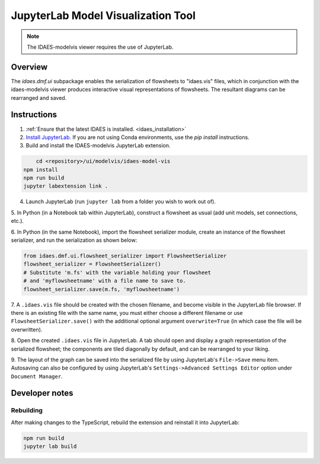 .. _modelvis::

JupyterLab Model Visualization Tool
===================================

.. note::
    The IDAES-modelvis viewer requires the use of JupyterLab. 


Overview
--------

The *idaes.dmf.ui* subpackage enables the serialization of flowsheets to "idaes.vis" 
files, which in conjunction with the idaes-modelvis viewer produces interactive visual 
representations of flowsheets. The resultant diagrams can be rearranged and saved.


Instructions
------------

1. :ref:`Ensure that the latest IDAES is installed. <idaes_installation>` 

2. `Install JupyterLab. <https://jupyterlab.readthedocs.io/en/stable/getting_started/installation.html>`_
   If you are not using Conda environments, use the `pip install` instructions.
  
3. Build and install the IDAES-modelvis JupyterLab extension.

.. code-block:: sh

	cd <repository>/ui/modelvis/idaes-model-vis
    npm install
    npm run build
    jupyter labextension link .

4. Launch JupyterLab (run ``jupyter lab`` from a folder you wish to work out of).

5. In Python (in a Notebook tab within JupyterLab), construct a flowsheet as usual 
(add unit models, set connections, etc.).

6. In Python (in the same Notebook), import the flowsheet serializer module, create an instance
of the flowsheet serializer, and run the serialization as shown below:
     
.. code-block:: python

    from idaes.dmf.ui.flowsheet_serializer import FlowsheetSerializer
    flowsheet_serializer = FlowsheetSerializer()
    # Substitute 'm.fs' with the variable holding your flowsheet
    # and 'myflowsheetname' with a file name to save to.
    flowsheet_serializer.save(m.fs, 'myflowsheetname')


7. A ``.idaes.vis`` file should be created with the chosen filename, and
become visible in the JupyterLab file browser. If there is an existing
file with the same name, you must either choose a different filename
or use ``FlowsheetSerializer.save()`` with the additional optional argument
``overwrite=True`` (in which case the file will be overwritten).

8. Open the created ``.idaes.vis`` file in JupyterLab. A tab should open and display
a graph representation of the serialized flowsheet; the components are
tiled diagonally by default, and can be rearranged to your liking.

9. The layout of the graph can be saved into the serialized file by using JupyterLab's
``File->Save`` menu item. Autosaving can also be configured by using JupyterLab's
``Settings->Advanced Settings Editor`` option under ``Document Manager``.


Developer notes
---------------

Rebuilding
^^^^^^^^^^

After making changes to the TypeScript, rebuild the extension and reinstall it into JupyterLab:

.. code-block:: sh

    npm run build
    jupyter lab build
